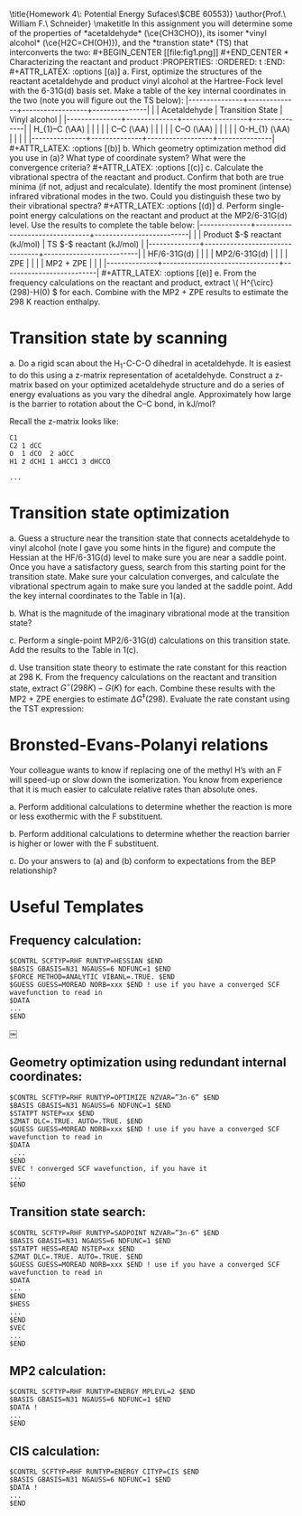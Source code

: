 #+TITLE:
#+AUTHOR:
#+DATE: Due: 2 March 2015
#+LATEX_CLASS: article
#+LATEX_CLASS_OPTIONS: [11pt]
#+OPTIONS: ^:{} # make super/subscripts only when wrapped in {}
#+OPTIONS: toc:nil # suppress toc, so we can put it where we want
#+OPTIONS: tex:t
#+EXPORT_EXCLUDE_TAGS: noexport

#+LATEX_HEADER: \usepackage[left=1in, right=1in, top=1in, bottom=1in, nohead]{geometry}
#+LATEX_HEADER: \usepackage{fancyhdr}
#+LATEX_HEADER: \usepackage{hyperref}
#+LATEX_HEADER: \usepackage{setspace}
#+LATEX_HEADER: \usepackage[labelfont=bf]{caption}
#+LATEX_HEADER: \usepackage{amsmath}
#+LATEX_HEADER: \usepackage{enumerate}
#+LATEX_HEADER: \usepackage[parfill]{parskip}
#+LATEX_HEADER: \usepackage[version=3]{mhchem}

\title{Homework 4\\Lectures 5: Potential Energy Sufaces\\(CBE 60553)}
\author{Prof.\ William F.\ Schneider}
\maketitle

In this assignment you will determine some of the properties of *acetaldehyde* (\ce{CH3CHO}), its isomer *vinyl alcohol* (\ce{H2C=CH(OH)}), and the *transtion state* (TS) that interconverts the two:

#+BEGIN_CENTER
[[file:fig1.png]]
#+END_CENTER



* Characterizing the reactant and product
  :PROPERTIES:
  :ORDERED:  t
  :END:

#+ATTR_LATEX: :options [(a)]
a. First, optimize the structures of the reactant acetaldehyde and product vinyl alcohol at the Hartree-Fock level with the 6-31G(d) basis set. Make a table of the key internal coordinates in the two (note you will figure out the TS below):

|---------------+--------------+------------------+---------------|
|               | Acetaldehyde | Transition State | Vinyl alcohol |
|---------------+--------------+------------------+---------------|
| H_{1}–C (\AA) |              |                  |               |
| C–C (\AA)     |              |                  |               |
| C–O (\AA)     |              |                  |               |
| O-H_{1} (\AA) |              |                  |               |
|---------------+--------------+------------------+---------------|

#+ATTR_LATEX: :options [(b)]
b. Which geometry optimization method did you use in (a)? What type of coordinate system? What were the convergence criteria?

#+ATTR_LATEX: :options [(c)]
c. Calculate the vibrational spectra of the reactant and product. Confirm that both are true minima (if not, adjust and recalculate). Identify the most prominent (intense) infrared vibrational modes in the two. Could you distinguish these two by their vibrational spectra?

#+ATTR_LATEX: :options [(d)]
d. Perform single-point energy calculations on the reactant and product at the MP2/6-31G(d) level.  Use the results to complete the table below:

|--------------+--------------------------------+--------------------------|
|              | Product $-$ reactant  (kJ/mol) | TS $-$ reactant (kJ/mol) |
|--------------+--------------------------------+--------------------------|
| HF/6-31G(d)  |                                |                          |
| MP2/6-31G(d) |                                |                          |
| ZPE          |                                |                          |
| MP2 + ZPE    |                                |                          |
|--------------+--------------------------------+--------------------------|

#+ATTR_LATEX: :options [(e)]
e. From the frequency calculations on the reactant and product, extract \( H^{\circ}(298)-H(0) \) for each.  Combine with the MP2 + ZPE results to estimate the 298 K reaction enthalpy.

* Transition state by scanning
#+ATTR_LATEX: :options [(a)]
a. Do a rigid scan about the H_{1}-C-C-O dihedral in acetaldehyde. It is easiest to do this using a z-matrix representation of acetaldehyde. Construct a z-matrix based on your optimized acetaldehyde structure and do a series of energy evaluations as you vary the dihedral angle. Approximately how large is the barrier to rotation about the C–C bond, in kJ/mol?


Recall the z-matrix looks like:

#+BEGIN_EXAMPLE
C1
C2 1 dCC
O  1 dCO  2 aOCC
H1 2 dCH1 1 aHCC1 3 dHCCO

...
#+END_EXAMPLE


* Transition state optimization
#+ATTR_LATEX: :options [(a)]
a. Guess a structure near the transition state that connects acetaldehyde to vinyl alcohol (note I gave you some hints in the figure) and compute the Hessian at the HF/6-31G(d) level to make sure you are near a saddle point.  Once you have a satisfactory guess, search from this starting point for the transition state. Make sure your calculation converges, and calculate the vibrational spectrum again to make sure you landed at the saddle point. Add the key internal coordinates to the Table in 1(a).

b. What is the magnitude of the imaginary vibrational mode at the transition state?

c. Perform a single-point MP2/6-31G(d) calculations on this transition state. Add the results to the Table in 1(c).

d. Use transition state theory to estimate the rate constant for this reaction at 298 K.  From the frequency calculations on the reactant and transition state, extract \(G^{\circ}(298 K)- G( K) \) for each.  Combine these results with the MP2 + ZPE energies to estimate \( \Delta G^{\ddagger}(298) \).  Evaluate the rate constant using the TST expression:
#+BEGIN_LaTeX
\begin{equation}
 k(T) =\frac{k_{B} T}{h} e^{-\Delta G^{\ddagger}(T)/k_{B}T}
#+END_LaTeX

* Bronsted-Evans-Polanyi relations

Your colleague wants to know if replacing one of the methyl H’s with an F will speed-up or slow down the isomerization. You know from experience that it is much easier to calculate relative rates than absolute ones.
#+ATTR_LATEX: :options [(a)]
a. Perform additional calculations to determine whether the reaction is more or less exothermic with the F substituent.

b. Perform additional calculations to determine whether the reaction barrier is higher or lower with the F substituent.

c. Do your answers to (a) and (b) conform to expectations from the BEP relationship?

# * Electronic Transitions

# Impressed by your ability to predict things, your colleague now wants to know which of acetaldehyde and vinyl alcohol has the lower energy first electronic transition. Perform a CIS/6- 31G(d) calculation on each to estimate the energy of the first excited state and the wavelength of light needed to excite the molecule to that state.

* Useful Templates

** Frequency calculation:
#+BEGIN_EXAMPLE
$CONTRL SCFTYP=RHF RUNTYP=HESSIAN $END
$BASIS GBASIS=N31 NGAUSS=6 NDFUNC=1 $END
$FORCE METHOD=ANALYTIC VIBANL=.TRUE. $END
$GUESS GUESS=MOREAD NORB=xxx $END ! use if you have a converged SCF wavefunction to read in
$DATA
...
$END
#+END_EXAMPLE

￼
** Geometry optimization using redundant internal coordinates:
#+BEGIN_EXAMPLE
$CONTRL SCFTYP=RHF RUNTYP=OPTIMIZE NZVAR=”3n-6” $END
$BASIS GBASIS=N31 NGAUSS=6 NDFUNC=1 $END
$STATPT NSTEP=xx $END
$ZMAT DLC=.TRUE. AUTO=.TRUE. $END
$GUESS GUESS=MOREAD NORB=xxx $END ! use if you have a converged SCF wavefunction to read in
$DATA
 ...
$END
$VEC ! converged SCF wavefunction, if you have it
...
$END
#+END_EXAMPLE


** Transition state search:
#+BEGIN_EXAMPLE
$CONTRL SCFTYP=RHF RUNTYP=SADPOINT NZVAR=”3n-6” $END
$BASIS GBASIS=N31 NGAUSS=6 NDFUNC=1 $END
$STATPT HESS=READ NSTEP=xx $END
$ZMAT DLC=.TRUE. AUTO=.TRUE. $END
$GUESS GUESS=MOREAD NORB=xxx $END ! use if you have a converged SCF wavefunction to read in
$DATA
...
$END
$HESS
...
$END
$VEC
...
$END
#+END_EXAMPLE


** MP2 calculation:

#+BEGIN_EXAMPLE
$CONTRL SCFTYP=RHF RUNTYP=ENERGY MPLEVL=2 $END
$BASIS GBASIS=N31 NGAUSS=6 NDFUNC=1 $END
$DATA !
...
$END
#+END_EXAMPLE


** CIS calculation:

#+BEGIN_EXAMPLE
$CONTRL SCFTYP=RHF RUNTYP=ENERGY CITYP=CIS $END
$BASIS GBASIS=N31 NGAUSS=6 NDFUNC=1 $END
$DATA !
...
$END
#+END_EXAMPLE
